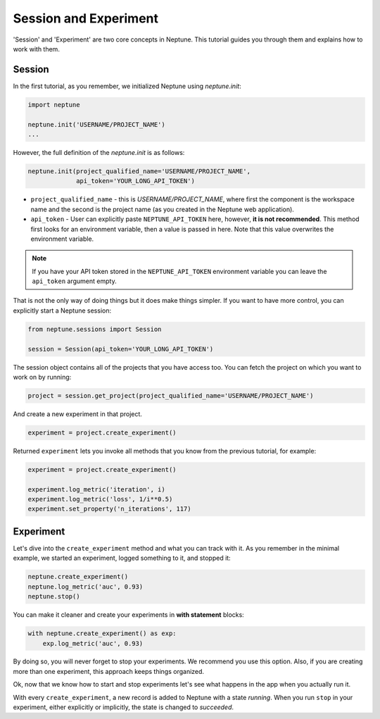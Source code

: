 Session and Experiment
======================
'Session' and 'Experiment' are two core concepts in Neptune. This tutorial guides you through them and explains how to work with them.

Session
-------
In the first tutorial, as you remember, we initialized Neptune using *neptune.init*:

.. code-block::

    import neptune

    neptune.init('USERNAME/PROJECT_NAME')
    ...

However, the full definition of the *neptune.init* is as follows:

.. code-block::

    neptune.init(project_qualified_name='USERNAME/PROJECT_NAME',
                 api_token='YOUR_LONG_API_TOKEN')

* ``project_qualified_name`` - this is *USERNAME/PROJECT_NAME*, where first the component is the workspace name and the second is the project name (as you created in the Neptune web application).
* ``api_token`` - User can explicitly paste ``NEPTUNE_API_TOKEN`` here, however, **it is not recommended**. This method first looks for an environment variable, then a value is passed in here. Note that this value overwrites the environment variable.

.. note:: If you have your API token stored in the ``NEPTUNE_API_TOKEN`` environment variable you can leave the ``api_token`` argument empty.

That is not the only way of doing things but it does make things simpler. If you want to have more control, you can explicitly start a Neptune session:

.. code-block::

    from neptune.sessions import Session

    session = Session(api_token='YOUR_LONG_API_TOKEN')

The session object contains all of the projects that you have access too. You can fetch the project on which you want to work on by running:

.. code-block::

    project = session.get_project(project_qualified_name='USERNAME/PROJECT_NAME')

And create a new experiment in that project.

.. code-block::

    experiment = project.create_experiment()

Returned ``experiment`` lets you invoke all methods that you know from the previous tutorial, for example:

.. code-block::

    experiment = project.create_experiment()

    experiment.log_metric('iteration', i)
    experiment.log_metric('loss', 1/i**0.5)
    experiment.set_property('n_iterations', 117)

Experiment
----------

Let's dive into the ``create_experiment`` method and what you can track with it.
As you remember in the minimal example, we started an experiment, logged something to it, and stopped it:

.. code:: Python

    neptune.create_experiment()
    neptune.log_metric('auc', 0.93)
    neptune.stop()

You can make it cleaner and create your experiments in **with statement** blocks:

.. code-block::

    with neptune.create_experiment() as exp:
        exp.log_metric('auc', 0.93)

By doing so, you will never forget to stop your experiments. We recommend you use this option.
Also, if you are creating more than one experiment, this approach keeps things organized.

Ok, now that we know how to start and stop experiments let's see what happens in the app when you actually run it.

.. image:: ../../../_static/images/logging-and-managing-experiment-results/logging-experiment-data/tutorials/create_experiment_basic.gif
   :target: ../../../_static/images/logging-and-managing-experiment-results/logging-experiment-data/tutorials/create_experiment_basic.gif
   :alt: create experiment

With every ``create_experiment``, a new record is added to Neptune with a state *running*.
When you run ``stop`` in your experiment, either explicitly or implicitly, the state is changed to *succeeded*.
